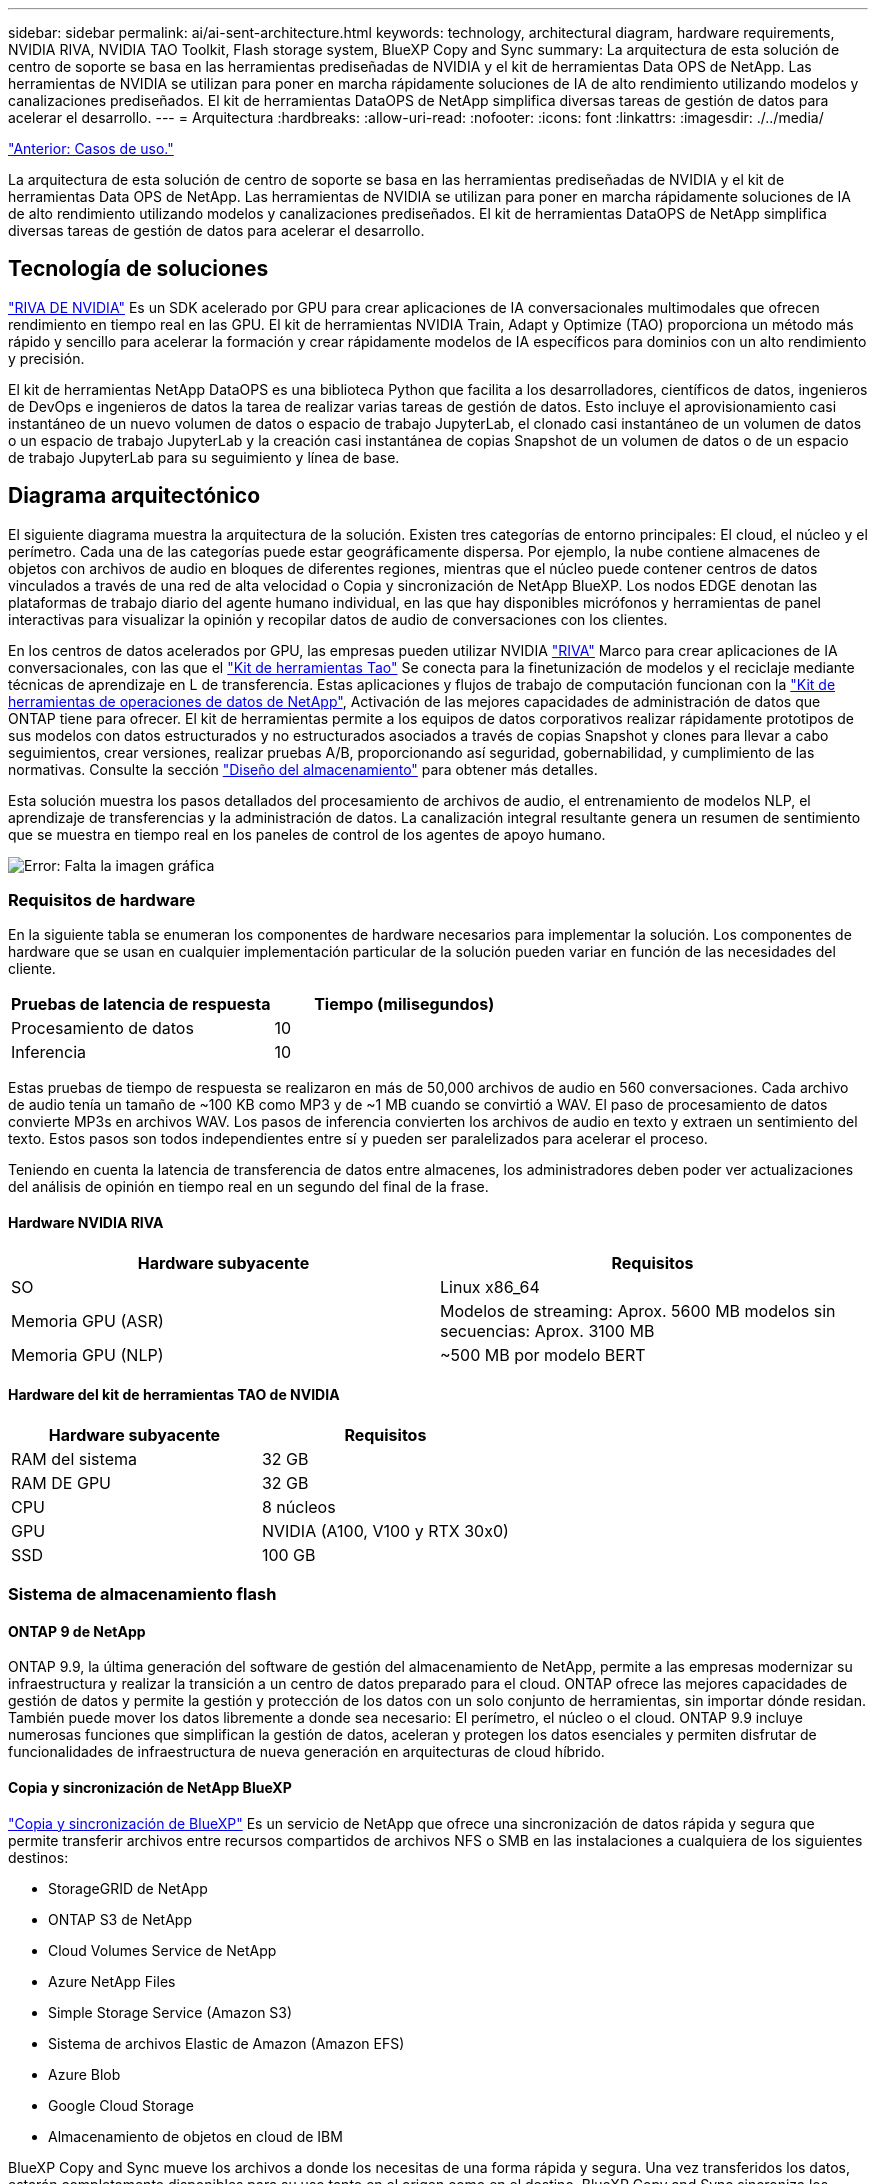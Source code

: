 ---
sidebar: sidebar 
permalink: ai/ai-sent-architecture.html 
keywords: technology, architectural diagram, hardware requirements, NVIDIA RIVA, NVIDIA TAO Toolkit, Flash storage system, BlueXP Copy and Sync 
summary: La arquitectura de esta solución de centro de soporte se basa en las herramientas prediseñadas de NVIDIA y el kit de herramientas Data OPS de NetApp. Las herramientas de NVIDIA se utilizan para poner en marcha rápidamente soluciones de IA de alto rendimiento utilizando modelos y canalizaciones prediseñados. El kit de herramientas DataOPS de NetApp simplifica diversas tareas de gestión de datos para acelerar el desarrollo. 
---
= Arquitectura
:hardbreaks:
:allow-uri-read: 
:nofooter: 
:icons: font
:linkattrs: 
:imagesdir: ./../media/


link:ai-sent-use-cases.html["Anterior: Casos de uso."]

[role="lead"]
La arquitectura de esta solución de centro de soporte se basa en las herramientas prediseñadas de NVIDIA y el kit de herramientas Data OPS de NetApp. Las herramientas de NVIDIA se utilizan para poner en marcha rápidamente soluciones de IA de alto rendimiento utilizando modelos y canalizaciones prediseñados. El kit de herramientas DataOPS de NetApp simplifica diversas tareas de gestión de datos para acelerar el desarrollo.



== Tecnología de soluciones

link:https://developer.nvidia.com/riva["RIVA DE NVIDIA"^] Es un SDK acelerado por GPU para crear aplicaciones de IA conversacionales multimodales que ofrecen rendimiento en tiempo real en las GPU. El kit de herramientas NVIDIA Train, Adapt y Optimize (TAO) proporciona un método más rápido y sencillo para acelerar la formación y crear rápidamente modelos de IA específicos para dominios con un alto rendimiento y precisión.

El kit de herramientas NetApp DataOPS es una biblioteca Python que facilita a los desarrolladores, científicos de datos, ingenieros de DevOps e ingenieros de datos la tarea de realizar varias tareas de gestión de datos. Esto incluye el aprovisionamiento casi instantáneo de un nuevo volumen de datos o espacio de trabajo JupyterLab, el clonado casi instantáneo de un volumen de datos o un espacio de trabajo JupyterLab y la creación casi instantánea de copias Snapshot de un volumen de datos o de un espacio de trabajo JupyterLab para su seguimiento y línea de base.



== Diagrama arquitectónico

El siguiente diagrama muestra la arquitectura de la solución. Existen tres categorías de entorno principales: El cloud, el núcleo y el perímetro. Cada una de las categorías puede estar geográficamente dispersa. Por ejemplo, la nube contiene almacenes de objetos con archivos de audio en bloques de diferentes regiones, mientras que el núcleo puede contener centros de datos vinculados a través de una red de alta velocidad o Copia y sincronización de NetApp BlueXP. Los nodos EDGE denotan las plataformas de trabajo diario del agente humano individual, en las que hay disponibles micrófonos y herramientas de panel interactivas para visualizar la opinión y recopilar datos de audio de conversaciones con los clientes.

En los centros de datos acelerados por GPU, las empresas pueden utilizar NVIDIA https://docs.nvidia.com/deeplearning/riva/user-guide/docs/index.html["RIVA"^] Marco para crear aplicaciones de IA conversacionales, con las que el https://developer.nvidia.com/tao["Kit de herramientas Tao"^] Se conecta para la finetunización de modelos y el reciclaje mediante técnicas de aprendizaje en L de transferencia. Estas aplicaciones y flujos de trabajo de computación funcionan con la https://github.com/NetApp/netapp-dataops-toolkit["Kit de herramientas de operaciones de datos de NetApp"^], Activación de las mejores capacidades de administración de datos que ONTAP tiene para ofrecer. El kit de herramientas permite a los equipos de datos corporativos realizar rápidamente prototipos de sus modelos con datos estructurados y no estructurados asociados a través de copias Snapshot y clones para llevar a cabo seguimientos, crear versiones, realizar pruebas A/B, proporcionando así seguridad, gobernabilidad, y cumplimiento de las normativas. Consulte la sección link:ai-sent-design-considerations.html#storage-design["Diseño del almacenamiento"] para obtener más detalles.

Esta solución muestra los pasos detallados del procesamiento de archivos de audio, el entrenamiento de modelos NLP, el aprendizaje de transferencias y la administración de datos. La canalización integral resultante genera un resumen de sentimiento que se muestra en tiempo real en los paneles de control de los agentes de apoyo humano.

image:ai-sent-image4.png["Error: Falta la imagen gráfica"]



=== Requisitos de hardware

En la siguiente tabla se enumeran los componentes de hardware necesarios para implementar la solución. Los componentes de hardware que se usan en cualquier implementación particular de la solución pueden variar en función de las necesidades del cliente.

|===
| Pruebas de latencia de respuesta | Tiempo (milisegundos) 


| Procesamiento de datos | 10 


| Inferencia | 10 
|===
Estas pruebas de tiempo de respuesta se realizaron en más de 50,000 archivos de audio en 560 conversaciones. Cada archivo de audio tenía un tamaño de ~100 KB como MP3 y de ~1 MB cuando se convirtió a WAV. El paso de procesamiento de datos convierte MP3s en archivos WAV. Los pasos de inferencia convierten los archivos de audio en texto y extraen un sentimiento del texto. Estos pasos son todos independientes entre sí y pueden ser paralelizados para acelerar el proceso.

Teniendo en cuenta la latencia de transferencia de datos entre almacenes, los administradores deben poder ver actualizaciones del análisis de opinión en tiempo real en un segundo del final de la frase.



==== Hardware NVIDIA RIVA

|===
| Hardware subyacente | Requisitos 


| SO | Linux x86_64 


| Memoria GPU (ASR) | Modelos de streaming: Aprox. 5600 MB modelos sin secuencias: Aprox. 3100 MB 


| Memoria GPU (NLP) | ~500 MB por modelo BERT 
|===


==== Hardware del kit de herramientas TAO de NVIDIA

|===
| Hardware subyacente | Requisitos 


| RAM del sistema | 32 GB 


| RAM DE GPU | 32 GB 


| CPU | 8 núcleos 


| GPU | NVIDIA (A100, V100 y RTX 30x0) 


| SSD | 100 GB 
|===


=== Sistema de almacenamiento flash



==== ONTAP 9 de NetApp

ONTAP 9.9, la última generación del software de gestión del almacenamiento de NetApp, permite a las empresas modernizar su infraestructura y realizar la transición a un centro de datos preparado para el cloud. ONTAP ofrece las mejores capacidades de gestión de datos y permite la gestión y protección de los datos con un solo conjunto de herramientas, sin importar dónde residan. También puede mover los datos libremente a donde sea necesario: El perímetro, el núcleo o el cloud. ONTAP 9.9 incluye numerosas funciones que simplifican la gestión de datos, aceleran y protegen los datos esenciales y permiten disfrutar de funcionalidades de infraestructura de nueva generación en arquitecturas de cloud híbrido.



==== Copia y sincronización de NetApp BlueXP

https://docs.netapp.com/us-en/occm/concept_cloud_sync.html["Copia y sincronización de BlueXP"^] Es un servicio de NetApp que ofrece una sincronización de datos rápida y segura que permite transferir archivos entre recursos compartidos de archivos NFS o SMB en las instalaciones a cualquiera de los siguientes destinos:

* StorageGRID de NetApp
* ONTAP S3 de NetApp
* Cloud Volumes Service de NetApp
* Azure NetApp Files
* Simple Storage Service (Amazon S3)
* Sistema de archivos Elastic de Amazon (Amazon EFS)
* Azure Blob
* Google Cloud Storage
* Almacenamiento de objetos en cloud de IBM


BlueXP Copy and Sync mueve los archivos a donde los necesitas de una forma rápida y segura. Una vez transferidos los datos, estarán completamente disponibles para su uso tanto en el origen como en el destino. BlueXP Copy and Sync sincroniza los datos de forma continua en función de tu programación predefinida, moviendo solo los deltas, por lo que se reducen al mínimo el tiempo y el dinero que se invierten en la replicación de datos. BlueXP Copy and Sync es una herramienta de software como servicio (SaaS) fácil de configurar y usar. Las transferencias de datos activadas por BlueXP Copy and Sync se llevan a cabo por agentes de datos. Puedes poner en marcha agentes de datos de BlueXP Copy y Sync en AWS, Azure, Google Cloud Platform o en las instalaciones.



==== StorageGRID de NetApp

La suite de almacenamiento de objetos definida por software StorageGRID admite una amplia gama de casos de uso en entornos multicloud públicos, privados e híbridos sin problemas. Con innovaciones líderes del sector, StorageGRID de NetApp almacena, protege y preserva datos no estructurados para usos múltiples, incluida la gestión automatizada del ciclo de vida durante largos periodos de tiempo. Para obtener más información, consulte https://www.netapp.com/data-storage/storagegrid/documentation/["StorageGRID de NetApp"^] sitio.



=== Requisitos de software

En la siguiente tabla se enumeran los componentes de software necesarios para implementar esta solución. Los componentes que se usan en cualquier implementación particular de la solución pueden variar en función de las necesidades del cliente.

|===
| Máquina host | Requisitos 


| RIVA (anteriormente JARVIS) | 1.4.0 


| TAO Toolkit (antes Transfer Learning Toolkit) | 3.0 


| ONTAP | 9.9.1 


| SO DGX | 5.1 


| DOTK | 2.0.0 
|===


==== Software NVIDIA RIVA

|===
| De NetApp | Requisitos 


| Docker | >19.02 (con nvidia-docker instalado)>=19.03 si no se utiliza DGX 


| Controlador NVIDIA | Más de 465.19.01 418.40+, 440.33+, 450.51+ y 460.27+ para las GPU del centro de datos 


| So del contenedor | Ubuntu 20.04 


| CUDA | 11.3.0 


| CuBLAS | 11.5.1.101 


| CuDNN | 8.2.0.41 


| NCCL | 2.9.6 


| TensorRT | 7.2.3.4 


| Servidor de inferencia Triton | 2.9.0 
|===


==== Software NVIDIA TAO Toolkit

|===
| De NetApp | Requisitos 


| Sistema operativo Ubuntu 18.04 LTS | 18.04 


| python | >=3.6.9 


| docker-ce | >19.03.5 


| docker-API | 1.40 


| kit de herramientas de nvidia-container | >1.3.0-1 


| nvidia-container-runtime | 3.4.0-1 


| nvidia-docker2 | 2.5.0-1 


| controlador nvidia | >455 


| python-pip | >21.06 


| nvidia-pyindex | Última versión 
|===


=== Detalles de casos de uso

Esta solución se aplica a los siguientes casos de uso:

* Voz a texto
* Análisis de la confianza


image:ai-sent-image6.png["Error: Falta la imagen gráfica"]

El caso práctico de voz a texto comienza ingiriendo archivos de audio para los centros de soporte. Este audio se procesa entonces para ajustarse a la estructura requerida por RIVA. Si los archivos de audio aún no se han dividido en sus unidades de análisis, esto se debe hacer antes de pasar el audio a RIVA. Una vez procesado el archivo de audio, se pasa al servidor RIVA como una llamada API. El servidor emplea uno de los muchos modelos que aloja y devuelve una respuesta. Este mensaje de voz a texto (parte del reconocimiento automático de voz) devuelve una representación de texto del audio. A partir de ahí, la canalización pasa a la parte del análisis de confianza.

Para el análisis de confianza, la salida de texto del reconocimiento automático de voz sirve como entrada a la clasificación de texto. Text Classification es el componente NVIDIA para clasificar el texto en cualquier número de categorías. Las categorías de sentimiento varían de positivo a negativo para las conversaciones del centro de apoyo. El rendimiento de los modelos se puede evaluar utilizando un conjunto de holdout para determinar el éxito del paso de ajuste fino.

image:ai-sent-image8.png["Error: Falta la imagen gráfica"]

Una canalización similar se utiliza tanto para el análisis de voz a texto como para el análisis de sentimiento dentro del TAO Toolkit. La principal diferencia es el uso de etiquetas que se requieren para la afinación de los modelos. La canalización del kit de herramientas TAO comienza con el procesamiento de los archivos de datos. A continuación, los modelos preformados (procedentes de https://ngc.nvidia.com/catalog["Catálogo de NVIDIA NGC"^]) se ajustan con precisión mediante los datos del centro de soporte. Los modelos ajustados con precisión se evalúan en función de sus mediciones de rendimiento correspondientes y, si tienen un rendimiento superior al de los modelos preformados, se implementan en EL servidor RIVA.

link:ai-sent-design-considerations.html["Siguiente: Consideraciones de diseño."]
